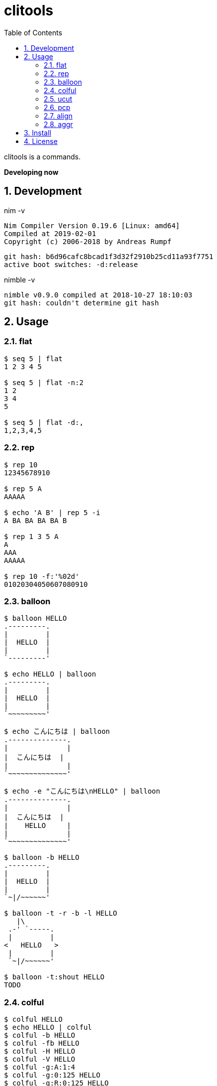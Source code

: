 :toc: left
:sectnums:

= clitools

clitools is a commands.

**Developing now**

== Development

nim -v

  Nim Compiler Version 0.19.6 [Linux: amd64]
  Compiled at 2019-02-01
  Copyright (c) 2006-2018 by Andreas Rumpf

  git hash: b6d96cafc8bcad1f3d32f2910b25cd11a93f7751
  active boot switches: -d:release


nimble -v

  nimble v0.9.0 compiled at 2018-10-27 18:10:03
  git hash: couldn't determine git hash


== Usage

=== flat

[source,bash]
----
$ seq 5 | flat
1 2 3 4 5

$ seq 5 | flat -n:2
1 2
3 4
5

$ seq 5 | flat -d:,
1,2,3,4,5
----

=== rep

[source,bash]
----
$ rep 10
12345678910

$ rep 5 A
AAAAA

$ echo 'A B' | rep 5 -i
A BA BA BA BA B

$ rep 1 3 5 A
A
AAA
AAAAA

$ rep 10 -f:'%02d'
01020304050607080910
----

=== balloon

[source,bash]
----
$ balloon HELLO
.---------.
|         |
|  HELLO  |
|         |
`---------'

$ echo HELLO | balloon
.---------.
|         |
|  HELLO  |
|         |
`~~~~~~~~~'

$ echo こんにちは | balloon
.--------------.
|              |
|  こんにちは  |
|              |
`~~~~~~~~~~~~~~'

$ echo -e "こんにちは\nHELLO" | balloon
.--------------.
|              |
|  こんにちは  |
|    HELLO     |
|              |
`~~~~~~~~~~~~~~'

$ balloon -b HELLO
.---------.
|         |
|  HELLO  |
|         |
`~|/~~~~~~'

$ balloon -t -r -b -l HELLO
   |\
 .-' `-----.
 |         |
<   HELLO   >
 |         |
 `~|/~~~~~~'

$ balloon -t:shout HELLO
TODO
----

=== colful

[source,bash]
----
$ colful HELLO
$ echo HELLO | colful
$ colful -b HELLO
$ colful -fb HELLO
$ colful -H HELLO
$ colful -V HELLO
$ colful -g:A:1:4
$ colful -g:0:125 HELLO
$ colful -g:R:0:125 HELLO
$ colful -g:G:0:125 HELLO
$ colful -g:B:0:125 HELLO
$ colful -p:A
$ colful -p:255 -c:16
$ colful -p:RGB --oneline
----

=== ucut

[source,bash]
----
$ echo １あ２あ３ | ucut -d あ -f 1,2
１ ２

$ echo A123B | ucut -d '\d+' -f 1,2
A B
----

=== pcp

Prints code point.

[source,bash]
----
% echo あいうえお | pcp
char code_point code_point(hex) code_point(short_hex)
あ 12354 0000000000003042 \U3042
い 12356 0000000000003044 \U3044
う 12358 0000000000003046 \U3046
え 12360 0000000000003048 \U3048
お 12362 000000000000304A \U304A

% ojichat | pcp
char code_point code_point(hex) code_point(short_hex)
ヤ 12516 00000000000030E4 \U30E4
ッ 12483 00000000000030C3 \U30C3
ホ 12507 00000000000030DB \U30DB
ー 12540 00000000000030FC \U30FC
😘 128536 000000000001F618 \U1F618
😍 128525 000000000001F60D \U1F60D
め 12417 0000000000003081 \U3081
い 12356 0000000000003044 \U3044
ち 12385 0000000000003061 \U3061
ゃ 12419 0000000000003083 \U3083
ん 12435 0000000000003093 \U3093
、 12289 0000000000003001 \U3001
元 20803 0000000000005143 \U5143
気 27671 0000000000006C17 \U6C17
か 12363 000000000000304B \U304B
な 12394 000000000000306A \U306A
😜 128540 000000000001F61C \U1F61C
⁉ 8265 0000000000002049 \U2049
 65039 000000000000FE0F \UFE0F
オ 12458 00000000000030AA \U30AA
レ 12524 00000000000030EC \U30EC
は 12399 000000000000306F \U306F
今 20170 0000000000004ECA \U4ECA
日 26085 00000000000065E5 \U65E5
か 12363 000000000000304B \U304B
ら 12425 0000000000003089 \U3089
香 39321 0000000000009999 \U9999
川 24029 0000000000005DDD \U5DDD
へ 12408 0000000000003078 \U3078
〜 12316 000000000000301C \U301C
😚 128538 000000000001F61A \U1F61A
😚 128538 000000000001F61A \U1F61A
----

=== align

[source,bash]
----
----

=== aggr

[source,bash]
----
----

== Install

[source,bash]
git clone https://github.com/jiro4989/clitools
cd clitools
nimble install clitools

or

Download binary from https://github.com/jiro4989/clitools/releases[Releases].

== License

MIT

